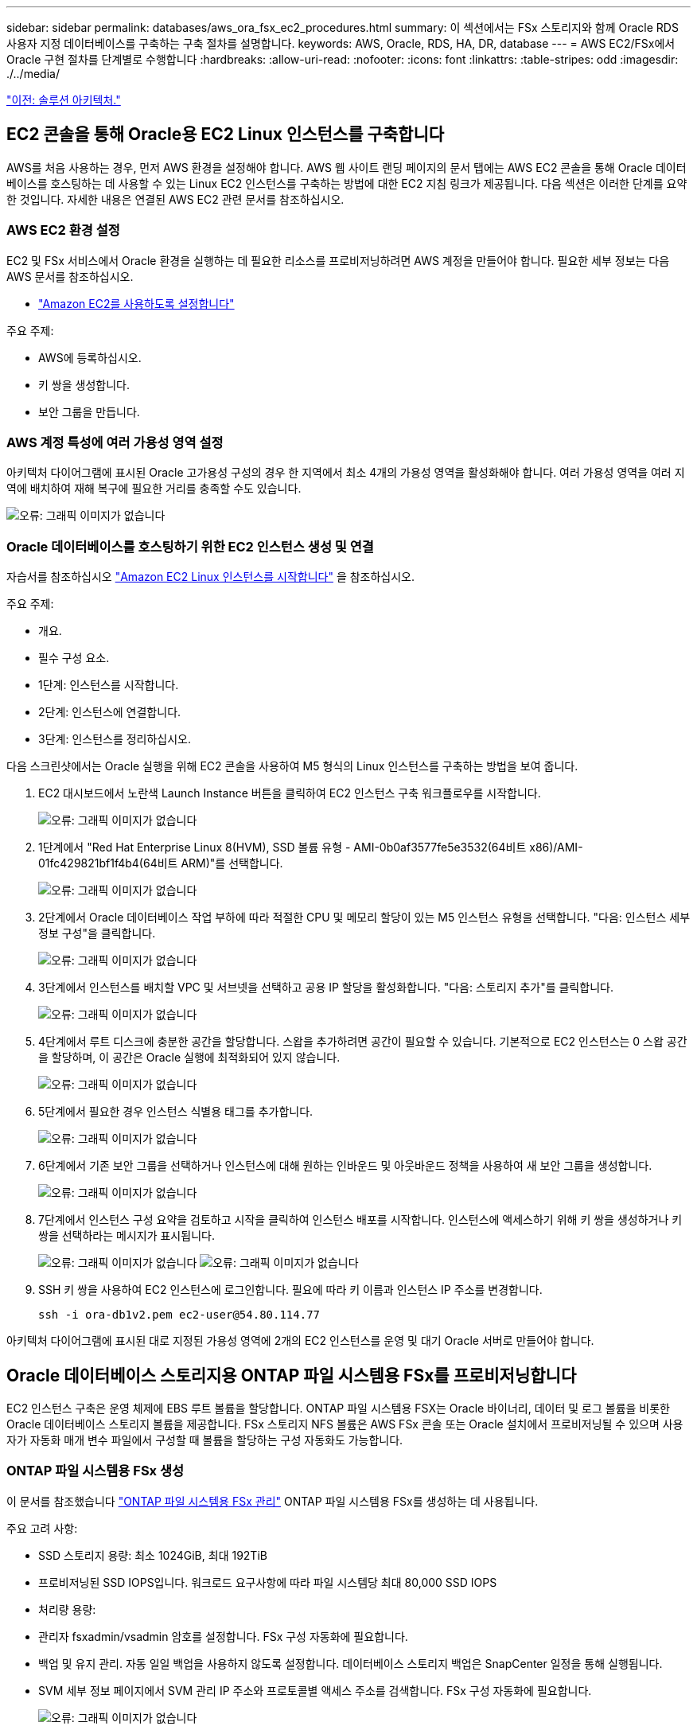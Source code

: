 ---
sidebar: sidebar 
permalink: databases/aws_ora_fsx_ec2_procedures.html 
summary: 이 섹션에서는 FSx 스토리지와 함께 Oracle RDS 사용자 지정 데이터베이스를 구축하는 구축 절차를 설명합니다. 
keywords: AWS, Oracle, RDS, HA, DR, database 
---
= AWS EC2/FSx에서 Oracle 구현 절차를 단계별로 수행합니다
:hardbreaks:
:allow-uri-read: 
:nofooter: 
:icons: font
:linkattrs: 
:table-stripes: odd
:imagesdir: ./../media/


link:aws_ora_fsx_ec2_factors.html["이전: 솔루션 아키텍처."]



== EC2 콘솔을 통해 Oracle용 EC2 Linux 인스턴스를 구축합니다

AWS를 처음 사용하는 경우, 먼저 AWS 환경을 설정해야 합니다. AWS 웹 사이트 랜딩 페이지의 문서 탭에는 AWS EC2 콘솔을 통해 Oracle 데이터베이스를 호스팅하는 데 사용할 수 있는 Linux EC2 인스턴스를 구축하는 방법에 대한 EC2 지침 링크가 제공됩니다. 다음 섹션은 이러한 단계를 요약한 것입니다. 자세한 내용은 연결된 AWS EC2 관련 문서를 참조하십시오.



=== AWS EC2 환경 설정

EC2 및 FSx 서비스에서 Oracle 환경을 실행하는 데 필요한 리소스를 프로비저닝하려면 AWS 계정을 만들어야 합니다. 필요한 세부 정보는 다음 AWS 문서를 참조하십시오.

* link:https://docs.aws.amazon.com/AWSEC2/latest/UserGuide/get-set-up-for-amazon-ec2.html["Amazon EC2를 사용하도록 설정합니다"^]


주요 주제:

* AWS에 등록하십시오.
* 키 쌍을 생성합니다.
* 보안 그룹을 만듭니다.




=== AWS 계정 특성에 여러 가용성 영역 설정

아키텍처 다이어그램에 표시된 Oracle 고가용성 구성의 경우 한 지역에서 최소 4개의 가용성 영역을 활성화해야 합니다. 여러 가용성 영역을 여러 지역에 배치하여 재해 복구에 필요한 거리를 충족할 수도 있습니다.

image:aws_ora_fsx_ec2_inst_01.PNG["오류: 그래픽 이미지가 없습니다"]



=== Oracle 데이터베이스를 호스팅하기 위한 EC2 인스턴스 생성 및 연결

자습서를 참조하십시오 link:https://docs.aws.amazon.com/AWSEC2/latest/UserGuide/EC2_GetStarted.html["Amazon EC2 Linux 인스턴스를 시작합니다"^] 을 참조하십시오.

주요 주제:

* 개요.
* 필수 구성 요소.
* 1단계: 인스턴스를 시작합니다.
* 2단계: 인스턴스에 연결합니다.
* 3단계: 인스턴스를 정리하십시오.


다음 스크린샷에서는 Oracle 실행을 위해 EC2 콘솔을 사용하여 M5 형식의 Linux 인스턴스를 구축하는 방법을 보여 줍니다.

. EC2 대시보드에서 노란색 Launch Instance 버튼을 클릭하여 EC2 인스턴스 구축 워크플로우를 시작합니다.
+
image:aws_ora_fsx_ec2_inst_02.PNG["오류: 그래픽 이미지가 없습니다"]

. 1단계에서 "Red Hat Enterprise Linux 8(HVM), SSD 볼륨 유형 - AMI-0b0af3577fe5e3532(64비트 x86)/AMI-01fc429821bf1f4b4(64비트 ARM)"를 선택합니다.
+
image:aws_ora_fsx_ec2_inst_03.PNG["오류: 그래픽 이미지가 없습니다"]

. 2단계에서 Oracle 데이터베이스 작업 부하에 따라 적절한 CPU 및 메모리 할당이 있는 M5 인스턴스 유형을 선택합니다. "다음: 인스턴스 세부 정보 구성"을 클릭합니다.
+
image:aws_ora_fsx_ec2_inst_04.PNG["오류: 그래픽 이미지가 없습니다"]

. 3단계에서 인스턴스를 배치할 VPC 및 서브넷을 선택하고 공용 IP 할당을 활성화합니다. "다음: 스토리지 추가"를 클릭합니다.
+
image:aws_ora_fsx_ec2_inst_05.PNG["오류: 그래픽 이미지가 없습니다"]

. 4단계에서 루트 디스크에 충분한 공간을 할당합니다. 스왑을 추가하려면 공간이 필요할 수 있습니다. 기본적으로 EC2 인스턴스는 0 스왑 공간을 할당하며, 이 공간은 Oracle 실행에 최적화되어 있지 않습니다.
+
image:aws_ora_fsx_ec2_inst_06.PNG["오류: 그래픽 이미지가 없습니다"]

. 5단계에서 필요한 경우 인스턴스 식별용 태그를 추가합니다.
+
image:aws_ora_fsx_ec2_inst_07.PNG["오류: 그래픽 이미지가 없습니다"]

. 6단계에서 기존 보안 그룹을 선택하거나 인스턴스에 대해 원하는 인바운드 및 아웃바운드 정책을 사용하여 새 보안 그룹을 생성합니다.
+
image:aws_ora_fsx_ec2_inst_08.PNG["오류: 그래픽 이미지가 없습니다"]

. 7단계에서 인스턴스 구성 요약을 검토하고 시작을 클릭하여 인스턴스 배포를 시작합니다. 인스턴스에 액세스하기 위해 키 쌍을 생성하거나 키 쌍을 선택하라는 메시지가 표시됩니다.
+
image:aws_ora_fsx_ec2_inst_09.PNG["오류: 그래픽 이미지가 없습니다"]
image:aws_ora_fsx_ec2_inst_09_1.PNG["오류: 그래픽 이미지가 없습니다"]

. SSH 키 쌍을 사용하여 EC2 인스턴스에 로그인합니다. 필요에 따라 키 이름과 인스턴스 IP 주소를 변경합니다.
+
[source, cli]
----
ssh -i ora-db1v2.pem ec2-user@54.80.114.77
----


아키텍처 다이어그램에 표시된 대로 지정된 가용성 영역에 2개의 EC2 인스턴스를 운영 및 대기 Oracle 서버로 만들어야 합니다.



== Oracle 데이터베이스 스토리지용 ONTAP 파일 시스템용 FSx를 프로비저닝합니다

EC2 인스턴스 구축은 운영 체제에 EBS 루트 볼륨을 할당합니다. ONTAP 파일 시스템용 FSX는 Oracle 바이너리, 데이터 및 로그 볼륨을 비롯한 Oracle 데이터베이스 스토리지 볼륨을 제공합니다. FSx 스토리지 NFS 볼륨은 AWS FSx 콘솔 또는 Oracle 설치에서 프로비저닝될 수 있으며 사용자가 자동화 매개 변수 파일에서 구성할 때 볼륨을 할당하는 구성 자동화도 가능합니다.



=== ONTAP 파일 시스템용 FSx 생성

이 문서를 참조했습니다 https://docs.aws.amazon.com/fsx/latest/ONTAPGuide/managing-file-systems.html["ONTAP 파일 시스템용 FSx 관리"^] ONTAP 파일 시스템용 FSx를 생성하는 데 사용됩니다.

주요 고려 사항:

* SSD 스토리지 용량: 최소 1024GiB, 최대 192TiB
* 프로비저닝된 SSD IOPS입니다. 워크로드 요구사항에 따라 파일 시스템당 최대 80,000 SSD IOPS
* 처리량 용량:
* 관리자 fsxadmin/vsadmin 암호를 설정합니다. FSx 구성 자동화에 필요합니다.
* 백업 및 유지 관리. 자동 일일 백업을 사용하지 않도록 설정합니다. 데이터베이스 스토리지 백업은 SnapCenter 일정을 통해 실행됩니다.
* SVM 세부 정보 페이지에서 SVM 관리 IP 주소와 프로토콜별 액세스 주소를 검색합니다. FSx 구성 자동화에 필요합니다.
+
image:aws_rds_custom_deploy_fsx_01.PNG["오류: 그래픽 이미지가 없습니다"]



기본 또는 대기 HA FSx 클러스터를 설정하려면 다음 단계별 절차를 참조하십시오.

. FSx 콘솔에서 파일 시스템 생성 을 클릭하여 FSx 프로비저닝 워크플로우를 시작합니다.
+
image:aws_ora_fsx_ec2_stor_01.PNG["오류: 그래픽 이미지가 없습니다"]

. NetApp ONTAP용 Amazon FSx 를 선택합니다. 다음 을 클릭합니다.
+
image:aws_ora_fsx_ec2_stor_02.PNG["오류: 그래픽 이미지가 없습니다"]

. Standard Create를 선택하고 File System Details에서 파일 시스템의 이름을 Multi-AZ HA로 지정합니다. 데이터베이스 워크로드에 따라 자동 또는 사용자 프로비저닝 IOPS 최대 80,000 SSD IOPS를 선택합니다. FSX 스토리지는 백엔드에서 최대 2TiB NVMe 캐싱과 함께 제공되므로 더욱 높은 측정 IOPS를 제공할 수 있습니다.
+
image:aws_ora_fsx_ec2_stor_03.PNG["오류: 그래픽 이미지가 없습니다"]

. 네트워크 및 보안 섹션에서 VPC, 보안 그룹 및 서브넷을 선택합니다. FSx 배포 전에 만들어야 합니다. FSx 클러스터(기본 또는 대기)의 역할에 따라 FSx 스토리지 노드를 적절한 영역에 배치합니다.
+
image:aws_ora_fsx_ec2_stor_04.PNG["오류: 그래픽 이미지가 없습니다"]

. 보안 및 암호화 섹션에서 기본값을 적용하고 fsxadmin 암호를 입력합니다.
+
image:aws_ora_fsx_ec2_stor_05.PNG["오류: 그래픽 이미지가 없습니다"]

. SVM 이름과 vsadmin 암호를 입력합니다.
+
image:aws_ora_fsx_ec2_stor_06.PNG["오류: 그래픽 이미지가 없습니다"]

. 볼륨 구성은 비워 둡니다. 이 시점에서는 볼륨을 생성할 필요가 없습니다.
+
image:aws_ora_fsx_ec2_stor_07.PNG["오류: 그래픽 이미지가 없습니다"]

. Summary 페이지를 검토하고 Create File System을 클릭하여 FSx 파일 시스템 프로비저닝을 완료합니다.
+
image:aws_ora_fsx_ec2_stor_08.PNG["오류: 그래픽 이미지가 없습니다"]





=== Oracle 데이터베이스용 데이터베이스 볼륨 프로비저닝

을 참조하십시오 link:https://docs.aws.amazon.com/fsx/latest/ONTAPGuide/managing-volumes.html["ONTAP 볼륨용 FSx 관리 - 볼륨 생성"^] 를 참조하십시오.

주요 고려 사항:

* 데이터베이스 볼륨의 크기를 적절하게 조정합니다.
* 성능 구성을 위해 용량 풀 계층화 정책을 사용하지 않도록 설정합니다.
* NFS 스토리지 볼륨에 대해 Oracle dNFS를 사용하도록 설정합니다.
* iSCSI 스토리지 볼륨에 대한 다중 경로 설정




==== FSx 콘솔에서 데이터베이스 볼륨을 생성합니다

AWS FSx 콘솔에서 Oracle 데이터베이스 파일 스토리지용 볼륨 3개를 생성할 수 있습니다. 하나는 Oracle 바이너리용이고, 다른 하나는 Oracle 데이터용이고, 다른 하나는 Oracle 로그용입니다. 볼륨 이름이 올바른 식별을 위해 Oracle 호스트 이름(자동화 툴킷의 hosts 파일에 정의되어 있음)과 일치하는지 확인하십시오. 이 예에서는 EC2 인스턴스의 일반적인 IP 주소 기반 호스트 이름 대신 db1을 EC2 Oracle 호스트 이름으로 사용합니다.

image:aws_ora_fsx_ec2_stor_09.PNG["오류: 그래픽 이미지가 없습니다"]
image:aws_ora_fsx_ec2_stor_10.PNG["오류: 그래픽 이미지가 없습니다"]
image:aws_ora_fsx_ec2_stor_11.PNG["오류: 그래픽 이미지가 없습니다"]


NOTE: iSCSI LUN 생성은 현재 FSx 콘솔에서 지원되지 않습니다. Oracle용 iSCSI LUN 구축의 경우 NetApp 자동화 툴킷을 통해 ONTAP용 자동화 를 사용하여 볼륨 및 LUN을 생성할 수 있습니다.



== FSx 데이터베이스 볼륨이 있는 EC2 인스턴스에 Oracle을 설치 및 구성합니다

NetApp 자동화 팀은 모범 사례에 따라 EC2 인스턴스에서 Oracle 설치 및 구성을 실행할 수 있는 자동화 키트를 제공합니다. 현재 버전의 자동화 키트는 기본 RU 패치 19.8을 사용하여 NFS에서 Oracle 19c를 지원합니다. 필요한 경우 자동화 키트를 다른 RU 패치에 쉽게 적용할 수 있습니다.



=== 자동화를 실행하도록 Ansible 컨트롤러를 준비합니다

다음 섹션의 지침을 따르십시오."<<Creating and connecting to an EC2 instance for hosting Oracle database>>"Ansible 컨트롤러를 실행할 작은 EC2 Linux 인스턴스를 프로비저닝합니다. RedHat을 사용하는 대신 2vCPU 및 8G RAM을 사용하는 Amazon Linux T2.Large로 충분합니다.



=== NetApp Oracle 구현 자동화 툴킷을 살펴보십시오

1단계에서 EC2-USER로 프로비저닝한 EC2 Ansible 컨트롤러 인스턴스에 로그인하고 EC2-user 홈 디렉토리에서 "git clone" 명령을 실행하여 자동화 코드 복사본을 복제합니다.

[source, cli]
----
git clone https://github.com/NetApp-Automation/na_oracle19c_deploy.git
----
[source, cli]
----
git clone https://github.com/NetApp-Automation/na_rds_fsx_oranfs_config.git
----


=== 자동화 툴킷을 사용하여 자동화된 Oracle 19c 구축을 실행합니다

자세한 지침을 참조하십시오 link:https://docs.netapp.com/us-en/netapp-solutions/databases/cli_automation.html["CLI 구축 Oracle 19c Database"^] CLI 자동화를 통해 Oracle 19c를 구축합니다. 호스트 액세스 인증에 암호 대신 SSH 키 쌍을 사용하고 있기 때문에 플레이북 실행을 위한 명령 구문이 약간 변경됩니다. 다음 목록은 요약 정보입니다.

. 기본적으로 EC2 인스턴스는 액세스 인증을 위해 SSH 키 쌍을 사용합니다. Ansible 컨트롤러 자동화 루트 디렉토리 '/home/EC2-user/na_oracle19c_deploy' 및 '/home/EC2-user/na_RDS_FSX_oranfs_config'에서 단계에 구축된 Oracle 호스트에 대한 SSH 키 'accessstkey.pem'의 복사본을 만듭니다."<<Creating and connecting to an EC2 instance for hosting Oracle database>>있습니다."
. EC2 인스턴스 DB 호스트에 EC2-USER로 로그인하여 python3 라이브러리를 설치합니다.
+
[source, cli]
----
sudo yum install python3
----
. 루트 디스크 드라이브에서 16G 스왑 공간을 만듭니다. 기본적으로 EC2 인스턴스는 0 스왑 공간을 만듭니다. 다음 AWS 설명서를 참조하십시오. link:https://aws.amazon.com/premiumsupport/knowledge-center/ec2-memory-swap-file/["스왑 파일을 사용하여 Amazon EC2 인스턴스에서 스왑 공간으로 사용할 메모리를 어떻게 할당합니까?"^].
. Ansible 컨트롤러('cd/home/EC2-user/na_RDS_FSX_oranfs_config')로 돌아가서 적절한 요구 사항과 'linux_config' 태그를 사용하여 사전 클론 플레이북을 실행합니다.
+
[source, cli]
----
ansible-playbook -i hosts rds_preclone_config.yml -u ec2-user --private-key accesststkey.pem -e @vars/fsx_vars.yml -t requirements_config
----
+
[source, cli]
----
ansible-playbook -i hosts rds_preclone_config.yml -u ec2-user --private-key accesststkey.pem -e @vars/fsx_vars.yml -t linux_config
----
. '/home/EC2-user/na_oracle19c_deploy-master' 디렉토리로 전환하고 README 파일을 읽은 다음 글로벌 'vars.yml' 파일에 관련 글로벌 매개 변수를 채웁니다.
. host_name.yml 파일을 host_vars 디렉토리에 관련 파라미터로 채웁니다.
. Linux용 플레이북을 실행하고 vsadmin 암호를 묻는 메시지가 표시되면 Enter 키를 누릅니다.
+
[source, cli]
----
ansible-playbook -i hosts all_playbook.yml -u ec2-user --private-key accesststkey.pem -t linux_config -e @vars/vars.yml
----
. Oracle용 플레이북을 실행하고 vsadmin 암호를 묻는 메시지가 표시되면 Enter 키를 누릅니다.
+
[source, cli]
----
ansible-playbook -i hosts all_playbook.yml -u ec2-user --private-key accesststkey.pem -t oracle_config -e @vars/vars.yml
----


필요한 경우 SSH 키 파일의 사용 권한 비트를 400으로 변경합니다. host_vars' 파일의 Oracle 호스트('abilities_host')를 EC2 인스턴스 공용 주소로 변경합니다.



== 기본 및 대기 FSx HA 클러스터 간에 SnapMirror를 설정합니다

고가용성 및 재해 복구를 위해 기본 및 대기 FSx 스토리지 클러스터 간에 SnapMirror 복제를 설정할 수 있습니다. 다른 클라우드 스토리지 서비스와 달리 FSx를 사용하면 원하는 빈도와 복제 처리량으로 스토리지 복제를 제어 및 관리할 수 있습니다. 또한 사용자는 가용성에 영향을 주지 않고 HA/DR을 테스트할 수 있습니다.

다음 단계에서는 운영 FSx 스토리지 클러스터와 대기 FSx 스토리지 클러스터 간에 복제를 설정하는 방법을 보여 줍니다.

. 기본 및 대기 클러스터 피어링을 설정합니다. fsxadmin 사용자로 운영 클러스터에 로그인하고 다음 명령을 실행합니다. 이 상호 생성 프로세스는 운영 클러스터와 대기 클러스터 모두에서 create 명령을 실행합니다. 'standby_cluster_name'을 환경에 적합한 이름으로 바꿉니다.
+
[source, cli]
----
cluster peer create -peer-addrs standby_cluster_name,inter_cluster_ip_address -username fsxadmin -initial-allowed-vserver-peers *
----
. 기본 클러스터와 대기 클러스터 간에 SVM 피어링을 설정합니다. vsadmin 사용자로 운영 클러스터에 로그인하고 다음 명령을 실행합니다. 기본_vserver_name, 'standby_vserver_name', 'tandby_cluster_name'을 환경에 적합한 이름으로 바꾸십시오.
+
[source, cli]
----
vserver peer create -vserver primary_vserver_name -peer-vserver standby_vserver_name -peer-cluster standby_cluster_name -applications snapmirror
----
. 클러스터 및 SVM 발길이 올바르게 설정되었는지 확인합니다.
+
image:aws_ora_fsx_ec2_stor_14.PNG["오류: 그래픽 이미지가 없습니다"]

. 기본 FSx 클러스터의 각 소스 볼륨에 대해 스탠바이 FSx 클러스터에서 타겟 NFS 볼륨을 생성합니다. 환경에 맞게 볼륨 이름을 바꿉니다.
+
[source, cli]
----
vol create -volume dr_db1_bin -aggregate aggr1 -size 50G -state online -policy default -type DP
----
+
[source, cli]
----
vol create -volume dr_db1_data -aggregate aggr1 -size 500G -state online -policy default -type DP
----
+
[source, cli]
----
vol create -volume dr_db1_log -aggregate aggr1 -size 250G -state online -policy default -type DP
----
. iSCSI 프로토콜을 데이터 액세스에 사용하는 경우 Oracle 바이너리, Oracle 데이터 및 Oracle 로그에 대한 iSCSI 볼륨 및 LUN을 생성할 수도 있습니다. 볼륨에 약 10%의 여유 공간을 남겨 둡니다.
+
[source, cli]
----
vol create -volume dr_db1_bin -aggregate aggr1 -size 50G -state online -policy default -unix-permissions ---rwxr-xr-x -type RW
----
+
[source, cli]
----
lun create -path /vol/dr_db1_bin/dr_db1_bin_01 -size 45G -ostype linux
----
+
[source, cli]
----
vol create -volume dr_db1_data -aggregate aggr1 -size 500G -state online -policy default -unix-permissions ---rwxr-xr-x -type RW
----
+
[source, cli]
----
lun create -path /vol/dr_db1_data/dr_db1_data_01 -size 100G -ostype linux
----
+
[source, cli]
----
lun create -path /vol/dr_db1_data/dr_db1_data_02 -size 100G -ostype linux
----
+
[source, cli]
----
lun create -path /vol/dr_db1_data/dr_db1_data_03 -size 100G -ostype linux
----
+
[source, cli]
----
lun create -path /vol/dr_db1_data/dr_db1_data_04 -size 100G -ostype linux
----
+
vol create-volume dr_db1_log-aggregate aggr1-size 250g-state online-policy default-unix-permissions -- rwxr-XR-x-type rw

+
[source, cli]
----
lun create -path /vol/dr_db1_log/dr_db1_log_01 -size 45G -ostype linux
----
+
[source, cli]
----
lun create -path /vol/dr_db1_log/dr_db1_log_02 -size 45G -ostype linux
----
+
[source, cli]
----
lun create -path /vol/dr_db1_log/dr_db1_log_03 -size 45G -ostype linux
----
+
[source, cli]
----
lun create -path /vol/dr_db1_log/dr_db1_log_04 -size 45G -ostype linux
----
. iSCSI LUN의 경우 바이너리 LUN을 예로 사용하여 각 LUN에 대한 Oracle 호스트 이니시에이터에 대한 매핑을 생성합니다. 사용자 환경에 적합한 이름으로 igroup을 교체하고 각 추가 LUN에 대해 LUN-ID를 늘립니다.
+
[source, cli]
----
lun mapping create -path /vol/dr_db1_bin/dr_db1_bin_01 -igroup ip-10-0-1-136 -lun-id 0
----
+
[source, cli]
----
lun mapping create -path /vol/dr_db1_data/dr_db1_data_01 -igroup ip-10-0-1-136 -lun-id 1
----
. 기본 데이터베이스 볼륨과 대기 데이터베이스 볼륨 사이에 SnapMirror 관계를 생성합니다. 해당 환경에 적합한 SVM 이름을 교체합니다
+
[source, cli]
----
snapmirror create -source-path svm_FSxOraSource:db1_bin -destination-path svm_FSxOraTarget:dr_db1_bin -vserver svm_FSxOraTarget -throttle unlimited -identity-preserve false -policy MirrorAllSnapshots -type DP
----
+
[source, cli]
----
snapmirror create -source-path svm_FSxOraSource:db1_data -destination-path svm_FSxOraTarget:dr_db1_data -vserver svm_FSxOraTarget -throttle unlimited -identity-preserve false -policy MirrorAllSnapshots -type DP
----
+
[source, cli]
----
snapmirror create -source-path svm_FSxOraSource:db1_log -destination-path svm_FSxOraTarget:dr_db1_log -vserver svm_FSxOraTarget -throttle unlimited -identity-preserve false -policy MirrorAllSnapshots -type DP
----


이 SnapMirror 설정은 NFS 데이터베이스 볼륨용 NetApp 자동화 툴킷을 사용하여 자동화할 수 있습니다. 이 툴킷은 NetApp 공개 GitHub 사이트에서 다운로드할 수 있습니다.

[source, cli]
----
git clone https://github.com/NetApp-Automation/na_ora_hadr_failover_resync.git
----
설정 및 페일오버 테스트를 시도하기 전에 README 지침을 주의 깊게 읽으십시오.


NOTE: Oracle 바이너리를 기본 클러스터에서 대기 클러스터로 복제하면 Oracle 라이센스가 영향을 받을 수 있습니다. 자세한 내용은 Oracle 라이센스 담당자에게 문의하십시오. 또는 복구 및 페일오버 시 Oracle을 설치 및 구성해야 합니다.



== SnapCenter 배포



=== SnapCenter 설치

를 따릅니다 link:https://docs.netapp.com/ocsc-41/index.jsp?topic=%2Fcom.netapp.doc.ocsc-isg%2FGUID-D3F2FBA8-8EE7-4820-A445-BC1E5C0AF374.html["SnapCenter 서버 설치"^] SnapCenter 서버를 설치합니다. 이 문서에서는 독립 실행형 SnapCenter 서버를 설치하는 방법에 대해 설명합니다. SnapCenter SaaS 버전은 베타 검토 중이며 곧 제공될 예정입니다. 필요한 경우 NetApp 담당자에게 문의하십시오.



=== EC2 Oracle 호스트용 SnapCenter 플러그인을 구성합니다

. 자동화된 SnapCenter 설치 후 SnapCenter 서버가 설치된 Windows 호스트의 관리 사용자로 SnapCenter에 로그인합니다.
+
image:aws_rds_custom_deploy_snp_01.PNG["오류: 그래픽 이미지가 없습니다"]

. 왼쪽 메뉴에서 설정, 자격 증명 및 새로 만들기 를 차례로 클릭하여 SnapCenter 플러그인 설치를 위한 EC2 사용자 자격 증명을 추가합니다.
+
image:aws_rds_custom_deploy_snp_02.PNG["오류: 그래픽 이미지가 없습니다"]

. EC2 인스턴스 호스트에서 '/etc/ssh/sshd_config' 파일을 편집하여 EC2-user 암호를 재설정하고 암호 SSH 인증을 활성화합니다.
. "Sudo 권한 사용" 확인란이 선택되어 있는지 확인합니다. 이전 단계에서 EC2-user 암호를 재설정했습니다.
+
image:aws_rds_custom_deploy_snp_03.PNG["오류: 그래픽 이미지가 없습니다"]

. 이름 확인을 위해 SnapCenter 서버 이름과 IP 주소를 EC2 인스턴스 호스트 파일에 추가합니다.
+
[listing]
----
[ec2-user@ip-10-0-0-151 ~]$ sudo vi /etc/hosts
[ec2-user@ip-10-0-0-151 ~]$ cat /etc/hosts
127.0.0.1   localhost localhost.localdomain localhost4 localhost4.localdomain4
::1         localhost localhost.localdomain localhost6 localhost6.localdomain6
10.0.1.233  rdscustomvalsc.rdscustomval.com rdscustomvalsc
----
. SnapCenter 서버 Windows 호스트에서 Windows 호스트 파일 'C:\Windows\System32\drivers\etc\hosts'에 EC2 인스턴스 호스트 IP 주소를 추가합니다.
+
[listing]
----
10.0.0.151		ip-10-0-0-151.ec2.internal
----
. 왼쪽 메뉴에서 호스트 > 관리 호스트 를 선택한 다음 추가 를 클릭하여 EC2 인스턴스 호스트를 SnapCenter에 추가합니다.
+
image:aws_rds_custom_deploy_snp_04.PNG["오류: 그래픽 이미지가 없습니다"]

+
Oracle Database를 선택하고 제출하기 전에 기타 옵션을 클릭합니다.

+
image:aws_rds_custom_deploy_snp_05.PNG["오류: 그래픽 이미지가 없습니다"]

+
사전 설치 검사 건너뛰기 를 선택합니다. Preinstall Checks(사전 설치 검사)를 건너뛰는지 확인한 다음 Save(저장) 후 Submit(제출)을 클릭합니다.

+
image:aws_rds_custom_deploy_snp_06.PNG["오류: 그래픽 이미지가 없습니다"]

+
지문 확인 메시지가 표시되면 확인 및 제출 을 클릭합니다.

+
image:aws_rds_custom_deploy_snp_07.PNG["오류: 그래픽 이미지가 없습니다"]

+
플러그인 구성이 성공적으로 완료되면 관리 호스트의 전체 상태가 실행 중 으로 표시됩니다.

+
image:aws_rds_custom_deploy_snp_08.PNG["오류: 그래픽 이미지가 없습니다"]





=== Oracle 데이터베이스에 대한 백업 정책을 구성합니다

이 섹션을 참조하십시오 link:https://docs.netapp.com/us-en/netapp-solutions/databases/hybrid_dbops_snapcenter_getting_started_onprem.html#7-setup-database-backup-policy-in-snapcenter["SnapCenter에서 데이터베이스 백업 정책을 설정합니다"^] Oracle 데이터베이스 백업 정책 구성에 대한 자세한 내용은 를 참조하십시오.

일반적으로 전체 스냅샷 Oracle 데이터베이스 백업에 대한 정책과 Oracle 아카이브 로그 전용 스냅샷 백업에 대한 정책을 생성해야 합니다.


NOTE: 백업 정책에서 Oracle 아카이브 로그 잘라내기 기능을 활성화하여 로그 아카이브 공간을 제어할 수 있습니다. HA 또는 DR을 위해 대기 위치에 복제해야 하는 경우 "2차 복제 옵션 선택"에서 "로컬 스냅샷 복사본을 생성한 후 SnapMirror 업데이트"를 선택합니다.



=== Oracle 데이터베이스 백업 및 예약을 구성합니다

SnapCenter의 데이터베이스 백업은 사용자가 구성할 수 있으며 리소스 그룹에서 개별적으로 또는 그룹으로 설정할 수 있습니다. 백업 간격은 RTO 및 RPO 목표에 따라 달라집니다. 전체 데이터베이스 백업을 몇 시간마다 실행하고 빠른 복구를 위해 10-15분 등의 높은 빈도로 로그 백업을 아카이브하는 것이 좋습니다.

의 Oracle 섹션을 참조하십시오 link:https://docs.netapp.com/us-en/netapp-solutions/databases/hybrid_dbops_snapcenter_getting_started_onprem.html#8-implement-backup-policy-to-protect-database["백업 정책을 구현하여 데이터베이스를 보호합니다"^] 섹션에 생성된 백업 정책을 구현하기 위한 자세한 단계별 프로세스를 참조하십시오 <<Configure backup policy for Oracle database>> 백업 작업 스케줄링에 대한 것입니다.

다음 이미지는 Oracle 데이터베이스를 백업하도록 설정된 리소스 그룹의 예입니다.

image:aws_rds_custom_deploy_snp_09.PNG["오류: 그래픽 이미지가 없습니다"]

link:aws_ora_fsx_ec2_mgmt.html["다음: 데이터베이스 관리."]

